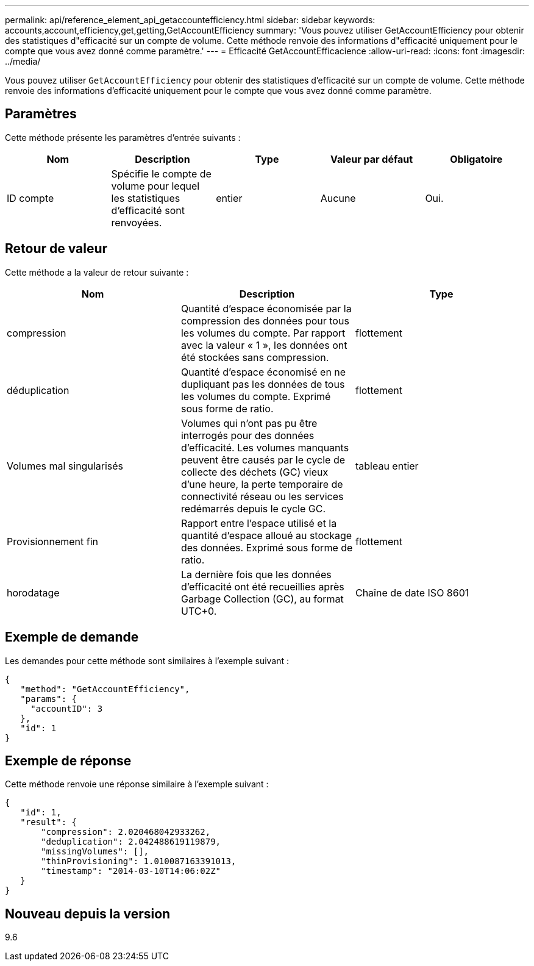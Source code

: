 ---
permalink: api/reference_element_api_getaccountefficiency.html 
sidebar: sidebar 
keywords: accounts,account,efficiency,get,getting,GetAccountEfficiency 
summary: 'Vous pouvez utiliser GetAccountEfficiency pour obtenir des statistiques d"efficacité sur un compte de volume. Cette méthode renvoie des informations d"efficacité uniquement pour le compte que vous avez donné comme paramètre.' 
---
= Efficacité GetAccountEfficacience
:allow-uri-read: 
:icons: font
:imagesdir: ../media/


[role="lead"]
Vous pouvez utiliser `GetAccountEfficiency` pour obtenir des statistiques d'efficacité sur un compte de volume. Cette méthode renvoie des informations d'efficacité uniquement pour le compte que vous avez donné comme paramètre.



== Paramètres

Cette méthode présente les paramètres d'entrée suivants :

|===
| Nom | Description | Type | Valeur par défaut | Obligatoire 


 a| 
ID compte
 a| 
Spécifie le compte de volume pour lequel les statistiques d'efficacité sont renvoyées.
 a| 
entier
 a| 
Aucune
 a| 
Oui.

|===


== Retour de valeur

Cette méthode a la valeur de retour suivante :

|===
| Nom | Description | Type 


 a| 
compression
 a| 
Quantité d'espace économisée par la compression des données pour tous les volumes du compte. Par rapport avec la valeur « 1 », les données ont été stockées sans compression.
 a| 
flottement



 a| 
déduplication
 a| 
Quantité d'espace économisé en ne dupliquant pas les données de tous les volumes du compte. Exprimé sous forme de ratio.
 a| 
flottement



 a| 
Volumes mal singularisés
 a| 
Volumes qui n'ont pas pu être interrogés pour des données d'efficacité. Les volumes manquants peuvent être causés par le cycle de collecte des déchets (GC) vieux d'une heure, la perte temporaire de connectivité réseau ou les services redémarrés depuis le cycle GC.
 a| 
tableau entier



 a| 
Provisionnement fin
 a| 
Rapport entre l'espace utilisé et la quantité d'espace alloué au stockage des données. Exprimé sous forme de ratio.
 a| 
flottement



 a| 
horodatage
 a| 
La dernière fois que les données d'efficacité ont été recueillies après Garbage Collection (GC), au format UTC+0.
 a| 
Chaîne de date ISO 8601

|===


== Exemple de demande

Les demandes pour cette méthode sont similaires à l'exemple suivant :

[listing]
----
{
   "method": "GetAccountEfficiency",
   "params": {
     "accountID": 3
   },
   "id": 1
}
----


== Exemple de réponse

Cette méthode renvoie une réponse similaire à l'exemple suivant :

[listing]
----
{
   "id": 1,
   "result": {
       "compression": 2.020468042933262,
       "deduplication": 2.042488619119879,
       "missingVolumes": [],
       "thinProvisioning": 1.010087163391013,
       "timestamp": "2014-03-10T14:06:02Z"
   }
}
----


== Nouveau depuis la version

9.6
